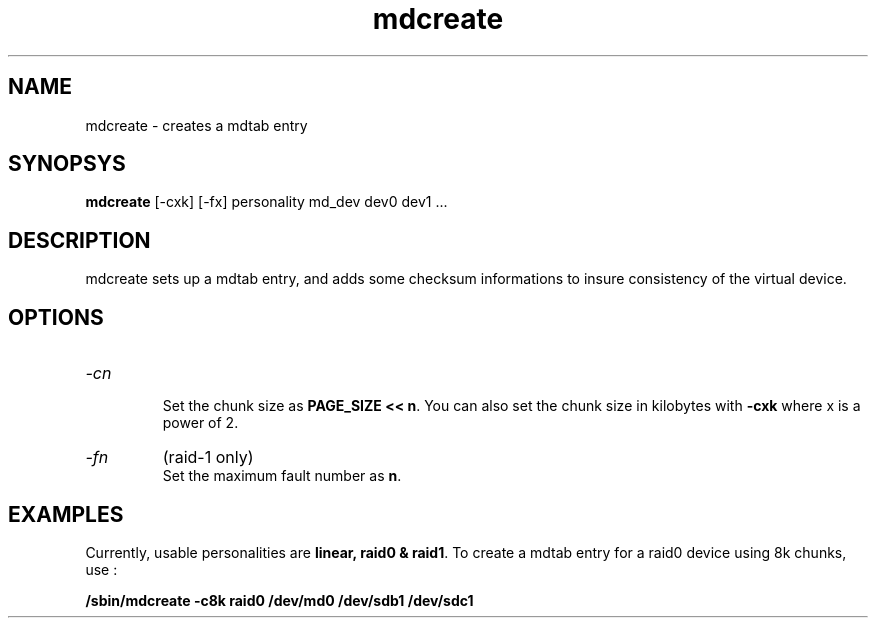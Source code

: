 .\" -*- nroff -*-
.TH mdcreate 8
.SH NAME
mdcreate \- creates a mdtab entry
.SH SYNOPSYS
.BI mdcreate
[-cxk] [-fx] personality md_dev dev0 dev1 ...
.SH DESCRIPTION
mdcreate sets up a mdtab entry, and adds some checksum informations to
insure consistency of the virtual device.
.SH OPTIONS
.IP "\fI\-cn\fP"
.br
Set the chunk size as \fBPAGE_SIZE << n\fP. You can also set the chunk
size in kilobytes with \fB\-cxk\fP where x is a power of 2.
.IP "\fI\-fn\fP"
(raid-1 only)
.br
Set the maximum fault number as \fBn\fP.
.SH EXAMPLES
Currently, usable personalities are \fBlinear, raid0 & raid1\fP. To
create a mdtab entry for a raid0 device using 8k chunks, use :

.B /sbin/mdcreate -c8k raid0 /dev/md0 /dev/sdb1 /dev/sdc1
